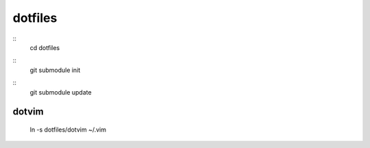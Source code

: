 dotfiles
=======
::
	cd dotfiles
::
    git submodule init
::
    git submodule update

dotvim
------
    ln -s dotfiles/dotvim ~/.vim
